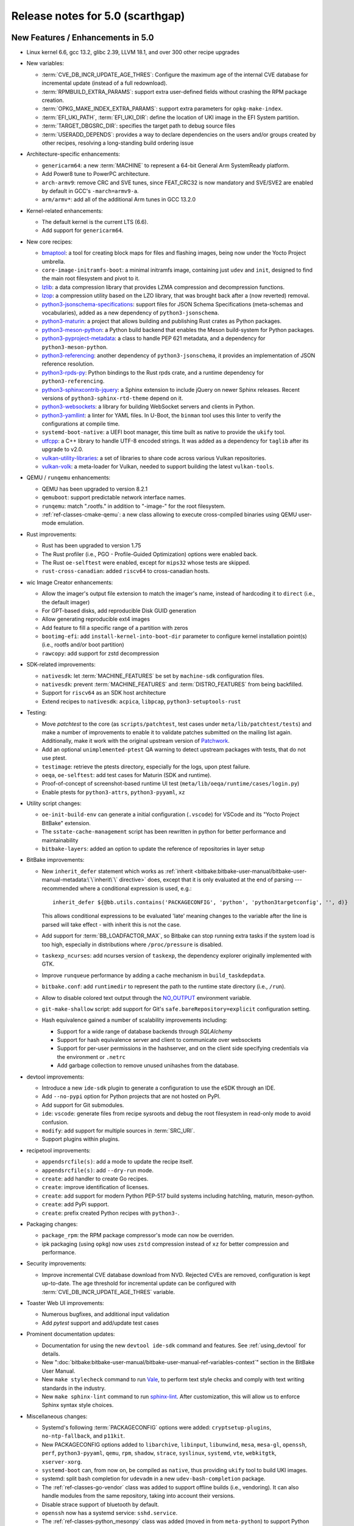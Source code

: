.. SPDX-License-Identifier: CC-BY-SA-2.0-UK

Release notes for 5.0 (scarthgap)
---------------------------------

New Features / Enhancements in 5.0
~~~~~~~~~~~~~~~~~~~~~~~~~~~~~~~~~~

-  Linux kernel 6.6, gcc 13.2, glibc 2.39, LLVM 18.1, and over 300 other recipe upgrades

-  New variables:

   -  :term:`CVE_DB_INCR_UPDATE_AGE_THRES`: Configure the maximum age of the
      internal CVE database for incremental update (instead of a full
      redownload).

   -  :term:`RPMBUILD_EXTRA_PARAMS`: support extra user-defined fields without
      crashing the RPM package creation.

   -  :term:`OPKG_MAKE_INDEX_EXTRA_PARAMS`: support extra parameters for
      ``opkg-make-index``.

   -  :term:`EFI_UKI_PATH`, :term:`EFI_UKI_DIR`: define the location of UKI
      image in the EFI System partition.

   -  :term:`TARGET_DBGSRC_DIR`: specifies the target path to debug source files

   -  :term:`USERADD_DEPENDS`: provides a way to declare dependencies on the users
      and/or groups created by other recipes, resolving a long-standing build
      ordering issue

-  Architecture-specific enhancements:

   -  ``genericarm64``: a new :term:`MACHINE` to represent a 64-bit General Arm
      SystemReady platform.

   -  Add Power8 tune to PowerPC architecture.

   -  ``arch-armv9``: remove CRC and SVE tunes, since FEAT_CRC32 is now mandatory
      and SVE/SVE2 are enabled by default in GCC's ``-march=armv9-a``.

   -  ``arm/armv*``: add all of the additional Arm tunes in GCC 13.2.0

-  Kernel-related enhancements:

   -  The default kernel is the current LTS (6.6).

   -  Add support for ``genericarm64``.

-  New core recipes:

   -  `bmaptool <https://github.com/yoctoproject/bmaptool>`__: a tool for
      creating block maps for files and flashing images, being now under the
      Yocto Project umbrella.

   -  ``core-image-initramfs-boot``: a minimal initramfs image, containing just
      ``udev`` and ``init``, designed to find the main root filesystem and
      pivot to it.

   -  `lzlib <https://www.nongnu.org/lzip/lzlib.html>`__: a data compression
      library that provides LZMA compression and decompression functions.

   -  `lzop <https://www.lzop.org/>`__: a compression utility based on the LZO
      library, that was brought back after a (now reverted) removal.

   -  `python3-jsonschema-specifications <https://pypi.org/project/jsonschema-specifications/>`__:
      support files for JSON Schema Specifications (meta-schemas and
      vocabularies), added as a new dependency of ``python3-jsonschema``.

   -  `python3-maturin <https://github.com/pyo3/maturin>`__: a project that
      allows building and publishing Rust crates as Python packages.

   -  `python3-meson-python <https://github.com/mesonbuild/meson-python>`__: a
      Python build backend that enables the Meson build-system for Python packages.

   -  `python3-pyproject-metadata <https://pypi.org/project/pyproject-metadata/>`__:
      a class to handle PEP 621 metadata, and a dependency for
      ``python3-meson-python``.

   -  `python3-referencing <https://github.com/python-jsonschema/referencing>`__:
      another dependency of ``python3-jsonschema``, it provides an
      implementation of JSON reference resolution.

   -  `python3-rpds-py <https://pypi.org/project/rpds-py/>`__: Python bindings
      to the Rust rpds crate, and a runtime dependency for ``python3-referencing``.

   -  `python3-sphinxcontrib-jquery <https://pypi.org/project/sphinxcontrib-jquery/>`__:
      a Sphinx extension to include jQuery on newer Sphinx releases. Recent
      versions of ``python3-sphinx-rtd-theme`` depend on it.

   -  `python3-websockets <https://pypi.org/project/websockets/>`__: a
      library for building WebSocket servers and clients in Python.

   -  `python3-yamllint <https://github.com/adrienverge/yamllint>`__: a linter
      for YAML files. In U-Boot, the ``binman`` tool uses this linter to verify the
      configurations at compile time.

   -  ``systemd-boot-native``: a UEFI boot manager, this time built as native to
      provide the ``ukify`` tool.

   -  `utfcpp <https://github.com/nemtrif/utfcpp>`__: a C++ library to handle
      UTF-8 encoded strings. It was added as a dependency for ``taglib`` after
      its upgrade to v2.0.

   -  `vulkan-utility-libraries <https://github.com/KhronosGroup/Vulkan-Utility-Libraries>`__:
      a set of libraries to share code across various Vulkan repositories.

   -  `vulkan-volk <https://github.com/zeux/volk>`__: a meta-loader for Vulkan,
      needed to support building the latest ``vulkan-tools``.

-  QEMU / ``runqemu`` enhancements:

   -  QEMU has been upgraded to version 8.2.1

   -  ``qemuboot``: support predictable network interface names.

   -  ``runqemu``: match ".rootfs." in addition to "-image-" for the root
      filesystem.

   -  :ref:`ref-classes-cmake-qemu`: a new class allowing to execute cross-compiled
      binaries using QEMU user-mode emulation.

-  Rust improvements:

   -  Rust has been upgraded to version 1.75

   -  The Rust profiler (i.e., PGO - Profile-Guided Optimization) options were
      enabled back.

   -  The Rust ``oe-selftest`` were enabled, except for ``mips32`` whose tests
      are skipped.

   -  ``rust-cross-canadian``: added ``riscv64`` to cross-canadian hosts.

-  wic Image Creator enhancements:

   -  Allow the imager's output file extension to match the imager's name,
      instead of hardcoding it to ``direct`` (i.e., the default imager)

   -  For GPT-based disks, add reproducible Disk GUID generation

   -  Allow generating reproducible ext4 images

   -  Add feature to fill a specific range of a partition with zeros

   -  ``bootimg-efi``: add ``install-kernel-into-boot-dir`` parameter to
      configure kernel installation point(s) (i.e., rootfs and/or boot partition)

   -  ``rawcopy``: add support for zstd decompression

-  SDK-related improvements:

   -  ``nativesdk``: let :term:`MACHINE_FEATURES` be set by ``machine-sdk``
      configuration files.

   -  ``nativesdk``: prevent :term:`MACHINE_FEATURES` and :term:`DISTRO_FEATURES`
      from being backfilled.

   -  Support for ``riscv64`` as an SDK host architecture

   -  Extend recipes to ``nativesdk``: ``acpica``, ``libpcap``, ``python3-setuptools-rust``

-  Testing:

   -  Move `patchtest` to the core (as ``scripts/patchtest``, test cases under
      ``meta/lib/patchtest/tests``) and make a number of improvements to enable
      it to validate patches submitted on the mailing list again. Additionally,
      make it work with the original upstream version of
      `Patchwork <http://jk.ozlabs.org/projects/patchwork/>`__.

   -  Add an optional ``unimplemented-ptest`` QA warning to detect upstream
      packages with tests, that do not use ptest.

   -  ``testimage``: retrieve the ptests directory, especially for the logs,
      upon ptest failure.

   -  ``oeqa``, ``oe-selftest``: add test cases for Maturin (SDK and runtime).

   -  Proof-of-concept of screenshot-based runtime UI test
      (``meta/lib/oeqa/runtime/cases/login.py``)

   -  Enable ptests for ``python3-attrs``, ``python3-pyyaml``, ``xz``

-  Utility script changes:

   -  ``oe-init-build-env`` can generate a initial configuration (``.vscode``)
      for VSCode and its "Yocto Project BitBake" extension.

   -  The ``sstate-cache-management`` script has been rewritten in python for better performance and maintainability

   -  ``bitbake-layers``: added an option to update the reference of repositories in layer setup

-  BitBake improvements:

   -  New ``inherit_defer`` statement which works as
      :ref:`inherit <bitbake:bitbake-user-manual/bitbake-user-manual-metadata:\`\`inherit\`\` directive>`
      does, except that it is only evaluated at the end of parsing
      --- recommended where a conditional expression is used, e.g.::

         inherit_defer ${@bb.utils.contains('PACKAGECONFIG', 'python', 'python3targetconfig', '', d)}

      This allows conditional expressions to be evaluated 'late' meaning changes
      to the variable after the line is parsed will take effect - with inherit this
      is not the case.

   -  Add support for :term:`BB_LOADFACTOR_MAX`, so Bitbake can stop running
      extra tasks if the system load is too high, especially in distributions
      where ``/proc/pressure`` is disabled.

   -  ``taskexp_ncurses``: add ncurses version of ``taskexp``, the dependency
      explorer originally implemented with GTK.

   -  Improve ``runqueue`` performance by adding a cache mechanism in
      ``build_taskdepdata``.

   -  ``bitbake.conf``: add ``runtimedir`` to represent the path to the runtime
      state directory (i.e., ``/run``).

   -  Allow to disable colored text output through the
      `NO_OUTPUT <https://no-color.org/>`__ environment variable.

   -  ``git-make-shallow`` script: add support for Git's ``safe.bareRepository=explicit``
      configuration setting.

   -  Hash equivalence gained a number of scalability improvements including:

      -  Support for a wide range of database backends through `SQLAlchemy`

      -  Support for hash equivalence server and client to communicate over websockets

      -  Support for per-user permissions in the hashserver, and on the client side
         specifying credentials via the environment or ``.netrc``

      -  Add garbage collection to remove unused unihashes from the database.

-  devtool improvements:

   -  Introduce a new ``ide-sdk`` plugin to generate a configuration to use
      the eSDK through an IDE.

   -  Add ``--no-pypi`` option for Python projects that are not hosted on PyPI.

   -  Add support for Git submodules.

   -  ``ide``: ``vscode``: generate files from recipe sysroots and debug the
      root filesystem in read-only mode to avoid confusion.

   -  ``modify``: add support for multiple sources in :term:`SRC_URI`.

   -  Support plugins within plugins.

-  recipetool improvements:

   - ``appendsrcfile(s)``: add a mode to update the recipe itself.

   - ``appendsrcfile(s)``: add ``--dry-run`` mode.

   - ``create``: add handler to create Go recipes.

   - ``create``: improve identification of licenses.

   - ``create``: add support for modern Python PEP-517 build systems including
     hatchling, maturin, meson-python.

   - ``create``: add PyPi support.

   - ``create``: prefix created Python recipes with ``python3-``.

-  Packaging changes:

   -  ``package_rpm``: the RPM package compressor's mode can now be overriden.

   -  ipk packaging (using ``opkg``) now uses ``zstd`` compression instead of
      ``xz`` for better compression and performance.

-  Security improvements:

   -  Improve incremental CVE database download from NVD. Rejected CVEs are
      removed, configuration is kept up-to-date. The age threshold for
      incremental update can be configured with :term:`CVE_DB_INCR_UPDATE_AGE_THRES`
      variable.

-  Toaster Web UI improvements:

   - Numerous bugfixes, and additional input validation

   - Add `pytest` support and add/update test cases

-  Prominent documentation updates:

   -  Documentation for using the new ``devtool ide-sdk`` command and features.
      See :ref:`using_devtool` for details.

   -  New ":doc:`bitbake:bitbake-user-manual/bitbake-user-manual-ref-variables-context`"
      section in the BitBake User Manual.

   -  New ``make stylecheck`` command to run `Vale <https://vale.sh>`__,
      to perform text style checks and comply with text writing standards in
      the industry.

   -  New ``make sphinx-lint`` command to run `sphinx-lint
      <https://github.com/sphinx-contrib/sphinx-lint>`__. After customization,
      this will allow us to enforce Sphinx syntax style choices.

-  Miscellaneous changes:

   -  Systemd's following :term:`PACKAGECONFIG` options were added:
      ``cryptsetup-plugins``, ``no-ntp-fallback``, and ``p11kit``.

   -  New PACKAGECONFIG options added to ``libarchive``, ``libinput``,
      ``libunwind``, ``mesa``, ``mesa-gl``, ``openssh``, ``perf``,
      ``python3-pyyaml``, ``qemu``, ``rpm``, ``shadow``, ``strace``,
      ``syslinux``, ``systemd``, ``vte``, ``webkitgtk``, ``xserver-xorg``.

   -  ``systemd-boot`` can, from now on, be compiled as ``native``, thus
      providing ``ukify`` tool to build UKI images.

   -  systemd: split bash completion for ``udevadm`` in a new
      ``udev-bash-completion`` package.

   -  The :ref:`ref-classes-go-vendor` class was added to support offline builds
      (i.e., vendoring). It can also handle modules from the same repository,
      taking into account their versions.

   -  Disable strace support of bluetooth by default.

   -  ``openssh`` now has a systemd service: ``sshd.service``.

   -  The :ref:`ref-classes-python_mesonpy` class was added (moved in from
      ``meta-python``) to support Python package builds using the meson-python
      PEP-517 build backend.

   -  Support for unpacking ``.7z`` archives in :term:`SRC_URI` using ``p7zip``.

   -  Add minimal VS Code configuration to avoid VS Code's indexer from choking
      on build directories.


Known Issues in 5.0
~~~~~~~~~~~~~~~~~~~

-  ``gpgme`` has had Python binding support disabled since upstream does not yet support Python 3.12.


Recipe License changes in 5.0
~~~~~~~~~~~~~~~~~~~~~~~~~~~~~

The following corrections have been made to the :term:`LICENSE` values set by recipes:

-  ``elfutils``: split license for libraries & backend and utilities.
-  ``ghostscript``: correct :term:`LICENSE` to ``AGPL-3.0-or-later``.
-  ``kbd``: update license for consolefont and keymaps.
-  ``libsystemd``: set its own :term:`LICENSE` value (``LGPL-2.1-or-later``) to add more granularity.
-  ``libtest-warnings-perl``: update :term:`LICENSE` ``Artistic-1.0`` to ``Artistic-1.0-Perl``.
-  ``linux-firmware``: set package :term:`LICENSE` appropriately for ``carl9170``, ``rockchip`` and ``powerpr``.
-  ``newlib``: add license ``Apache-2.0-with-LLVM-exception``.
-  ``python3-poetry-core``: add license ``BSD-3-Clause`` for ``fastjsonschema``.
-  ``systemd``: make the scope of ``LGPL`` more accurate (``LGPL-2.1`` -> ``LGPL-2.1-or-later``).
-  ``util-linux``: add ``GPL-1.0-or-later`` license for fdisk and ``MIT`` license for ``flock``.
-  ``zstd``: set to dual-licensed ``BSD-3-Clause`` or ``GPL-2.0-only``.

Security Fixes in 5.0
~~~~~~~~~~~~~~~~~~~~~

-  avahi: :cve:`2023-1981`, :cve:`2023-38469`, :cve:`2023-38470`, :cve:`2023-38471`, :cve:`2023-38469`, :cve:`2023-38470`, :cve:`2023-38471`, :cve:`2023-38472`, :cve:`2023-38473`
-  bind: :cve:`2023-4408`, :cve:`2023-5517`, :cve:`2023-5679`, :cve:`2023-50387`
-  bluez5: :cve:`2023-45866`
-  coreutils: :cve:`2024-0684`
-  cups: :cve:`2023-4504`
-  curl: :cve:`2023-46218`
-  expat: :cve:`2024-28757`
-  gcc: :cve:`2023-4039`
-  glibc: :cve:`2023-5156`, :cve:`2023-0687`
-  gnutls: :cve:`2024-0553`, :cve:`2024-0567`, :cve:`2024-28834`, :cve:`2024-28835`
-  go: :cve:`2023-45288`
-  grub: :cve:`2023-4692`, :cve:`2023-4693`
-  grub2: :cve:`2023-4001` (ignored), :cve:`2024-1048` (ignored)
-  libgit2: :cve:`2024-24575`, :cve:`2024-24577`
-  libsndfile1: :cve:`2022-33065`
-  libssh2: :cve:`2023-48795`
-  libuv: :cve:`2024-24806`
-  libxml2: :cve:`2023-45322` (ignored)
-  linux-yocto/6.6: :cve:`2020-16119`
-  openssh: :cve:`2023-48795`, :cve:`2023-51384`, :cve:`2023-51385`
-  openssl: :cve:`2023-5363`, :cve:`2023-5678`, :cve:`2023-6129`, :cve_mitre:`2023-6237`, :cve:`2024-0727`, :cve:`2024-2511`
-  perl: :cve:`2023-47100`
-  pixman: :cve:`2023-37769` (ignored)
-  python3-cryptography{-vectors}: :cve:`2023-49083`, :cve:`2024-26130`
-  python3-urllib3: :cve:`2023-45803`
-  shadow: :cve:`2023-4641`
-  sudo: :cve:`2023-42456`
-  tiff: :cve:`2023-6228`, :cve:`2023-6277`, :cve:`2023-52355`, :cve:`2023-52356`
-  vim: :cve:`2023-46246`, :cve:`2023-48231`, :cve:`2023-48232`, :cve:`2023-48233`, :cve:`2023-48234`, :cve:`2023-48235`, :cve:`2023-48236`, :cve:`2023-48237`, :cve:`2024-22667`
-  wpa-supplicant: :cve:`2023-52160`
-  xserver-xorg: :cve:`2023-5574`, :cve:`2023-6816`, :cve:`2024-0229`, :cve:`2024-0408`, :cve:`2024-0409`, :cve:`2024-21885`, :cve:`2024-21886`
-  xwayland: :cve:`2023-5367`, :cve:`2024-0408`, :cve:`2024-0409`, :cve:`2023-6816`, :cve:`2024-0229`, :cve:`2024-21885`, :cve:`2024-21886`
-  zlib: :cve:`2023-45853` (ignored), :cve:`2023-6992` (ignored)


Recipe Upgrades in 5.0
~~~~~~~~~~~~~~~~~~~~~~

-  acl 2.3.1 -> 2.3.2
-  acpica 20230628 -> 20240322
-  alsa-lib 1.2.10 -> 1.2.11
-  alsa-tools 1.2.5 -> 1.2.11
-  alsa-ucm-conf 1.2.10 -> 1.2.11
-  alsa-utils 1.2.10 -> 1.2.11
-  appstream 0.16.3 -> 1.0.2
-  autoconf 2.72c -> 2.72e
-  bash 5.2.15 -> 5.2.21
-  bash-completion 2.11 -> 2.12.0
-  binutils 2.41 -> 2.42
-  bluez5 5.69 -> 5.72
-  boost 1.83.0 -> 1.84.0
-  boost-build-native 1.83.0 -> 1.84.0
-  btrfs-tools 6.5.1 -> 6.7.1
-  cairo 1.16.0 -> 1.18.0
-  cargo 1.70.0 -> 1.75.0
-  cargo-c-native 0.9.18 -> 0.9.30+cargo-0.77.0
-  ccache 4.8.3 -> 4.9.1
-  cmake 3.27.7 -> 3.28.3
-  cmake-native 3.27.7 -> 3.28.3
-  createrepo-c 1.0.0 -> 1.0.4
-  cronie 1.6.1 -> 1.7.1
-  cross-localedef-native 2.38+git -> 2.39+git
-  cups 2.4.6 -> 2.4.7
-  curl 8.4.0 -> 8.7.1
-  dbus-wait 0.1+git (6cc6077a36fe…) -> 0.1+git (64bc7c8fae61…)
-  debianutils 5.13 -> 5.16
-  desktop-file-utils 0.26 -> 0.27
-  dhcpcd 10.0.2 -> 10.0.6
-  diffoscope 249 -> 259
-  diffstat 1.65 -> 1.66
-  dnf 4.17.0 -> 4.19.0
-  dos2unix 7.5.1 -> 7.5.2
-  ed 1.19 -> 1.20.1
-  efivar 38+39+git -> 39+39+git
-  elfutils 0.189 -> 0.191
-  ell 0.60 -> 0.63
-  enchant2 2.6.2 -> 2.6.7
-  epiphany 44.6 -> 46.0
-  erofs-utils 1.6 -> 1.7.1
-  ethtool 6.5 -> 6.7
-  eudev 3.2.12 -> 3.2.14
-  expat 2.5.0 -> 2.6.2
-  ffmpeg 6.0 -> 6.1.1
-  fontconfig 2.14.2 -> 2.15.0
-  gawk 5.2.2 -> 5.3.0
-  gcr 4.1.0 -> 4.2.0
-  gdb 13.2 -> 14.2
-  gettext 0.22 -> 0.22.5
-  gettext-minimal-native 0.22 -> 0.22.5
-  gi-docgen 2023.1 -> 2023.3
-  git 2.42.0 -> 2.44.0
-  glib-2.0 2.78.3 -> 2.78.4
-  glib-networking 2.76.1 -> 2.78.1
-  glibc 2.38+git -> 2.39+git
-  glibc-locale 2.38 -> 2.39+git
-  glibc-mtrace 2.38 -> 2.39+git
-  glibc-scripts 2.38 -> 2.39+git
-  glibc-testsuite 2.38+git -> 2.39+git
-  glibc-y2038-tests 2.38+git -> 2.39+git
-  glslang 1.3.261.1 -> 1.3.275.0
-  gnu-config 20230216+git -> 20240101+git
-  gnupg 2.4.3 -> 2.4.4
-  gnutls 3.8.3 -> 3.8.4
-  go 1.20.12 -> 1.22.2
-  go-binary-native 1.20.12 -> 1.22.2
-  go-native 1.20.12 -> 1.22.2
-  go-runtime 1.20.12 -> 1.22.2
-  gpgme 1.22.0 -> 1.23.2
-  grub 2.06 -> 2.12
-  grub-efi 2.06 -> 2.12
-  gsettings-desktop-schemas 44.0 -> 46.0
-  gst-devtools 1.22.9 -> 1.22.11
-  gstreamer1.0 1.22.9 -> 1.22.11
-  gstreamer1.0-libav 1.22.9 -> 1.22.11
-  gstreamer1.0-omx 1.22.9 -> 1.22.11
-  gstreamer1.0-plugins-bad 1.22.9 -> 1.22.11
-  gstreamer1.0-plugins-base 1.22.9 -> 1.22.11
-  gstreamer1.0-plugins-good 1.22.9 -> 1.22.11
-  gstreamer1.0-plugins-ugly 1.22.9 -> 1.22.11
-  gstreamer1.0-python 1.22.9 -> 1.22.11
-  gstreamer1.0-rtsp-server 1.22.9 -> 1.22.11
-  gstreamer1.0-vaapi 1.22.9 -> 1.22.11
-  gtk+3 3.24.38 -> 3.24.41
-  gtk4 4.12.3 -> 4.14.1
-  harfbuzz 8.2.2 -> 8.3.0
-  hwlatdetect 2.5 -> 2.6
-  icu 73-2 -> 74-1
-  inetutils 2.4 -> 2.5
-  init-system-helpers 1.65.2 -> 1.66
-  iproute2 6.5.0 -> 6.7.0
-  iptables 1.8.9 -> 1.8.10
-  iputils 20221126 -> 20240117
-  iso-codes 4.15.0 -> 4.16.0
-  iw 5.19 -> 6.7
-  json-glib 1.6.6 -> 1.8.0
-  kbd 2.6.3 -> 2.6.4
-  kexec-tools 2.0.27 -> 2.0.28
-  kmod 30 -> 31
-  kmscube git -> 0.0.1+git
-  libadwaita 1.4.2 -> 1.5.0
-  libbsd 0.11.7 -> 0.12.1
-  libcap-ng 0.8.3 -> 0.8.4
-  libcap-ng-python 0.8.3 -> 0.8.4
-  libcomps 0.1.19 -> 0.1.20
-  libdnf 0.71.0 -> 0.73.0
-  libdrm 2.4.116 -> 2.4.120
-  libffi 3.4.4 -> 3.4.6
-  libgit2 1.7.1 -> 1.7.2
-  libgloss 4.3.0+git -> 4.4.0+git
-  libgpg-error 1.47 -> 1.48
-  libhandy 1.8.2 -> 1.8.3
-  libical 3.0.16 -> 3.0.17
-  libidn2 2.3.4 -> 2.3.7
-  libinput 1.24.0 -> 1.25.0
-  libksba 1.6.4 -> 1.6.6
-  libmicrohttpd 0.9.77 -> 1.0.1
-  libnl 3.8.0 -> 3.9.0
-  libnotify 0.8.2 -> 0.8.3
-  libpciaccess 0.17 -> 0.18
-  libpcre2 10.42 -> 10.43
-  libpng 1.6.40 -> 1.6.42
-  libproxy 0.5.3 -> 0.5.4
-  libpsl 0.21.2 -> 0.21.5
-  librepo 1.16.0 -> 1.17.0
-  librsvg 2.56.3 -> 2.57.1
-  libsdl2 2.28.4 -> 2.30.0
-  libseccomp 2.5.4 -> 2.5.5
-  libsecret 0.21.1 -> 0.21.4
-  libsolv 0.7.26 -> 0.7.28
-  libsoup 3.4.2 -> 3.4.4
-  libstd-rs 1.70.0 -> 1.75.0
-  libtest-warnings-perl 0.031 -> 0.033
-  libtirpc 1.3.3 -> 1.3.4
-  libubootenv 0.3.4 -> 0.3.5
-  libunistring 1.1 -> 1.2
-  liburi-perl 5.21 -> 5.27
-  libusb1 1.0.26 -> 1.0.27
-  libuv 1.46.0 -> 1.48.0
-  libva 2.19.0 -> 2.20.0
-  libva-initial 2.19.0 -> 2.20.0
-  libwpe 1.14.1 -> 1.14.2
-  libxext 1.3.5 -> 1.3.6
-  libxkbcommon 1.5.0 -> 1.6.0
-  libxkbfile 1.1.2 -> 1.1.3
-  libxml-parser-perl 2.46 -> 2.47
-  libxml2 2.11.7 -> 2.12.5
-  libxmlb 0.3.14 -> 0.3.15
-  libxrandr 1.5.3 -> 1.5.4
-  libxvmc 1.0.13 -> 1.0.14
-  lighttpd 1.4.71 -> 1.4.74
-  linux-firmware 20240220 -> 20240312
-  linux-libc-headers 6.5 -> 6.6
-  linux-yocto 6.1.78+git, 6.5.13+git -> 6.6.23+git
-  linux-yocto-dev 6.6+git -> 6.9+git
-  linux-yocto-rt 6.1.78+git, 6.5.13+git -> 6.6.23+git
-  linux-yocto-tiny 6.1.78+git, 6.5.13+git -> 6.6.23+git
-  llvm 17.0.3 -> 18.1.3
-  lsof 4.98.0 -> 4.99.3
-  ltp 20230516 -> 20240129
-  lttng-modules 2.13.10 -> 2.13.12
-  lttng-ust 2.13.6 -> 2.13.7
-  lzip 1.23 -> 1.24
-  makedepend 1.0.8 -> 1.0.9
-  man-db 2.11.2 -> 2.12.0
-  man-pages 6.05.01 -> 6.06
-  mc 4.8.30 -> 4.8.31
-  mesa 23.2.1 -> 24.0.2
-  mesa-gl 23.2.1 -> 24.0.2
-  meson 1.2.2 -> 1.3.1
-  minicom 2.8 -> 2.9
-  mmc-utils 0.1+git (613495ecaca9…) -> 0.1+git (b5ca140312d2…)
-  mpg123 1.31.3 -> 1.32.5
-  newlib 4.3.0+git -> 4.4.0+git
-  nghttp2 1.57.0 -> 1.61.0
-  numactl 2.0.16 -> 2.0.18
-  ofono 2.1 -> 2.4
-  opensbi 1.2 -> 1.4
-  openssh 9.5p1 -> 9.6p1
-  openssl 3.1.5 -> 3.2.1
-  opkg 0.6.2 -> 0.6.3
-  opkg-utils 0.6.2 -> 0.6.3
-  orc 0.4.34 -> 0.4.38
-  ovmf edk2-stable202308 -> edk2-stable202402
-  p11-kit 0.25.0 -> 0.25.3
-  pango 1.51.0 -> 1.52.0
-  pciutils 3.10.0 -> 3.11.1
-  piglit 1.0+gitr (71c21b1157c4…) -> 1.0+gitr (22eaf6a91cfd…)
-  pkgconf 2.0.3 -> 2.1.1
-  psplash 0.1+git (44afb7506d43…) -> 0.1+git (ecc191375669…)
-  ptest-runner 2.4.2+git -> 2.4.3+git
-  pulseaudio 16.1 -> 17.0
-  puzzles 0.0+git (2d9e414ee316…) -> 0.0+git (80aac3104096…)
-  python3 3.11.5 -> 3.12.3
-  python3-alabaster 0.7.13 -> 0.7.16
-  python3-attrs 23.1.0 -> 23.2.0
-  python3-babel 2.12.1 -> 2.14.0
-  python3-bcrypt 4.0.1 -> 4.1.2
-  python3-beartype 0.15.0 -> 0.17.2
-  python3-build 1.0.3 -> 1.1.1
-  python3-certifi 2023.7.22 -> 2024.2.2
-  python3-cffi 1.15.1 -> 1.16.0
-  python3-cryptography 41.0.4 -> 42.0.5
-  python3-cryptography-vectors 41.0.4 -> 42.0.5
-  python3-cython 0.29.36 -> 3.0.8
-  python3-dbusmock 0.29.1 -> 0.31.1
-  python3-dtschema 2023.7 -> 2024.2
-  python3-git 3.1.36 -> 3.1.42
-  python3-gitdb 4.0.10 -> 4.0.11
-  python3-hatch-fancy-pypi-readme 23.1.0 -> 24.1.0
-  python3-hatch-vcs 0.3.0 -> 0.4.0
-  python3-hatchling 1.18.0 -> 1.21.1
-  python3-hypothesis 6.86.2 -> 6.98.15
-  python3-idna 3.4 -> 3.6
-  python3-importlib-metadata 6.8.0 -> 7.0.1
-  python3-iso8601 2.0.0 -> 2.1.0
-  python3-jsonschema 4.17.3 -> 4.21.1
-  python3-license-expression 30.1.1 -> 30.2.0
-  python3-lxml 4.9.3 -> 5.0.0
-  python3-mako 1.2.4 -> 1.3.2
-  python3-markdown 3.4.4 -> 3.5.2
-  python3-markupsafe 2.1.3 -> 2.1.5
-  python3-more-itertools 10.1.0 -> 10.2.0
-  python3-numpy 1.26.0 -> 1.26.4
-  python3-packaging 23.1 -> 23.2
-  python3-pathspec 0.11.2 -> 0.12.1
-  python3-pbr 5.11.1 -> 6.0.0
-  python3-pip 23.2.1 -> 24.0
-  python3-pluggy 1.3.0 -> 1.4.0
-  python3-poetry-core 1.7.0 -> 1.9.0
-  python3-psutil 5.9.5 -> 5.9.8
-  python3-pyasn1 0.5.0 -> 0.5.1
-  python3-pycairo 1.24.0 -> 1.26.0
-  python3-pycryptodome 3.19.0 -> 3.20.0
-  python3-pycryptodomex 3.19.0 -> 3.20.0
-  python3-pygments 2.16.1 -> 2.17.2
-  python3-pyopenssl 23.2.0 -> 24.0.0
-  python3-pyrsistent 0.19.3 -> 0.20.0
-  python3-pytest 7.4.2 -> 8.0.2
-  python3-pytest-runner 6.0.0 -> 6.0.1
-  python3-pytz 2023.3 -> 2024.1
-  python3-ruamel-yaml 0.17.32 -> 0.18.6
-  python3-scons 4.5.2 -> 4.6.0
-  python3-setuptools 68.2.2 -> 69.1.1
-  python3-setuptools-rust 1.7.0 -> 1.9.0
-  python3-setuptools-scm 7.1.0 -> 8.0.4
-  python3-spdx-tools 0.8.1 -> 0.8.2
-  python3-sphinx-rtd-theme 1.3.0 -> 2.0.0
-  python3-sphinxcontrib-applehelp 1.0.4 -> 1.0.8
-  python3-sphinxcontrib-devhelp 1.0.2 -> 1.0.6
-  python3-sphinxcontrib-htmlhelp 2.0.1 -> 2.0.5
-  python3-sphinxcontrib-qthelp 1.0.3 -> 1.0.7
-  python3-sphinxcontrib-serializinghtml 1.1.5 -> 1.1.10
-  python3-subunit 1.4.2 -> 1.4.4
-  python3-testtools 2.6.0 -> 2.7.1
-  python3-trove-classifiers 2023.9.19 -> 2024.2.23
-  python3-typing-extensions 4.8.0 -> 4.10.0
-  python3-unittest-automake-output 0.1 -> 0.2
-  python3-urllib3 2.0.7 -> 2.2.1
-  python3-wcwidth 0.2.6 -> 0.2.13
-  python3-wheel 0.41.2 -> 0.42.0
-  qemu 8.1.4 -> 8.2.1
-  qemu-native 8.1.4 -> 8.2.1
-  qemu-system-native 8.1.4 -> 8.2.1
-  repo 2.36.1 -> 2.42
-  resolvconf 1.91 -> 1.92
-  rpm 4.18.1 -> 4.19.1
-  rt-tests 2.5 -> 2.6
-  rust 1.70.0 -> 1.75.0
-  rust-cross-canadian 1.70.0 -> 1.75.0
-  rust-llvm 1.70.0 -> 1.75.0
-  shaderc 2023.6 -> 2023.8
-  shadow 4.13 -> 4.14.2
-  shared-mime-info 2.2 -> 2.4
-  socat 1.7.4.4 -> 1.8.0.0
-  spirv-headers 1.3.261.1 -> 1.3.275.0
-  spirv-tools 1.3.261.1 -> 1.3.275.0
-  sqlite3 3.43.2 -> 3.45.1
-  strace 6.5 -> 6.7
-  stress-ng 0.16.05 -> 0.17.05
-  subversion 1.14.2 -> 1.14.3
-  swig 4.1.1 -> 4.2.1
-  sysstat 12.7.4 -> 12.7.5
-  systemd 254.4 -> 255.4
-  systemd-boot 254.4 -> 255.4
-  systemd-bootchart 234 -> 235
-  systemtap 4.9 -> 5.0
-  systemtap-native 4.9 -> 5.0
-  taglib 1.13.1 -> 2.0
-  ttyrun 2.29.0 -> 2.31.0
-  u-boot 2023.10 -> 2024.01
-  u-boot-tools 2023.10 -> 2024.01
-  update-rc.d 0.8 (8636cf478d42…) -> 0.8 (b8f950105010…)
-  usbutils 015 -> 017
-  util-linux 2.39.2 -> 2.39.3
-  util-linux-libuuid 2.39.2 -> 2.39.3
-  vala 0.56.13 -> 0.56.15
-  valgrind 3.21.0 -> 3.22.0
-  vim 9.0.2190 -> 9.1.0114
-  vim-tiny 9.0.2190 -> 9.1.0114
-  virglrenderer 0.10.4 -> 1.0.1
-  vte 0.72.2 -> 0.74.2
-  vulkan-headers 1.3.261.1 -> 1.3.275.0
-  vulkan-loader 1.3.261.1 -> 1.3.275.0
-  vulkan-tools 1.3.261.1 -> 1.3.275.0
-  vulkan-validation-layers 1.3.261.1 -> 1.3.275.0
-  wayland-protocols 1.32 -> 1.33
-  webkitgtk 2.40.5 -> 2.44.0
-  weston 12.0.2 -> 13.0.0
-  xkbcomp 1.4.6 -> 1.4.7
-  xkeyboard-config 2.39 -> 2.41
-  xprop 1.2.6 -> 1.2.7
-  xwayland 23.2.4 -> 23.2.5
-  xz 5.4.4 -> 5.4.6
-  zlib 1.3 -> 1.3.1


Contributors to 5.0
~~~~~~~~~~~~~~~~~~~

Thanks to the following people who contributed to this release:

-  Adam Johnston
-  Adithya Balakumar
-  Adrian Freihofer
-  Alassane Yattara
-  Alejandro Hernandez Samaniego
-  Aleksey Smirnov
-  Alexander Kanavin
-  Alexander Lussier-Cullen
-  Alexander Sverdlin
-  Alexandre Belloni
-  Alexandre Truong
-  Alex Bennée
-  Alexis Lothoré
-  Alex Kiernan
-  Alex Stewart
-  André Draszik
-  Anibal Limon
-  Anuj Mittal
-  Archana Polampalli
-  Arne Schwerdt
-  Bartosz Golaszewski
-  Baruch Siach
-  Bastian Krause
-  BELHADJ SALEM Talel
-  BELOUARGA Mohamed
-  Bruce Ashfield
-  Changhyeok Bae
-  Changqing Li
-  Charlie Johnston
-  Chen Qi
-  Chi Xu
-  Chris Laplante
-  Christian Taedcke
-  Christoph Vogtländer
-  Claus Stovgaard
-  Clay Chang
-  Clément Péron
-  Colin McAllister
-  Corentin Guillevic
-  Daniel Ammann
-  david d zuhn
-  David Reyna
-  Deepthi Hemraj
-  Denys Dmytriyenko
-  Derek Erdmann
-  Desone Burns
-  Dhairya Nagodra
-  Dmitry Baryshkov
-  Eero Aaltonen
-  Eilís 'pidge' Ní Fhlannagáin
-  Emil Kronborg
-  Enguerrand de Ribaucourt
-  Enrico Jörns
-  Enrico Scholz
-  Etienne Cordonnier
-  Fabien Mahot
-  Fabio Estevam
-  Fahad Arslan
-  Felix Moessbauer
-  Florian Wickert
-  Geoff Parker
-  Glenn Strauss
-  Harish Sadineni
-  Hongxu Jia
-  Ilya A. Kriveshko
-  Jamin Lin
-  Jan Vermaete
-  Jason Andryuk
-  Javier Tia
-  Jeremy A. Puhlman
-  Jérémy Rosen
-  Jermain Horsman
-  Jiang Kai
-  Joakim Tjernlund
-  Joao Marcos Costa
-  Joe Slater
-  Johan Bezem
-  Johannes Schneider
-  Jonathan GUILLOT
-  Jon Mason
-  Jörg Sommer
-  Jose Quaresma
-  Joshua Watt
-  Julien Stephan
-  Justin Bronder
-  Kai Kang
-  Kareem Zarka
-  Kevin Hao
-  Khem Raj
-  Konrad Weihmann
-  Lee Chee Yang
-  Lei Maohui
-  lixiaoyong
-  Logan Gunthorpe
-  Luca Ceresoli
-  luca fancellu
-  Lucas Stach
-  Ludovic Jozeau
-  Lukas Funke
-  Maanya Goenka
-  Malte Schmidt
-  Marcel Ziswiler
-  Marco Felsch
-  Marcus Folkesson
-  Marek Vasut
-  Mark Asselstine
-  Mark Hatle
-  Markus Fuchs
-  Markus Volk
-  Marlon Rodriguez Garcia
-  Marta Rybczynska
-  Martin Hundebøll
-  Martin Jansa
-  Massimiliano Minella
-  Maxin B. John
-  Max Krummenacher
-  Meenali Gupta
-  Michael Halstead
-  Michael Opdenacker
-  Michal Sieron
-  Mikko Rapeli
-  Ming Liu
-  Mingli Yu
-  Munehisa Kamata
-  Nick Owens
-  Niko Mauno
-  Ola x Nilsson
-  Oleh Matiusha
-  Patrick Williams
-  Paul Barker
-  Paul Eggleton
-  Paul Gortmaker
-  Pavel Zhukov
-  Peter A. Bigot
-  Peter Kjellerstedt
-  Peter Marko
-  Petr Vorel
-  Philip Balister
-  Philip Lorenz
-  Philippe Rivest
-  Piotr Łobacz
-  Priyal Doshi
-  Quentin Schulz
-  Ragesh Nair
-  Randolph Sapp
-  Randy MacLeod
-  Rasmus Villemoes
-  Renat Khalikov
-  Richard Haar
-  Richard Purdie
-  Robert Berger
-  Robert Joslyn
-  Robert P. J. Day
-  Robert Yang
-  Rodrigo M. Duarte
-  Ross Burton
-  Rouven Czerwinski
-  Ryan Eatmon
-  Sam Van Den Berge
-  Saul Wold
-  Sava Jakovljev
-  Sean Nyekjaer
-  Sergei Zhmylev
-  Shinji Matsunaga
-  Shubham Kulkarni
-  Simone Weiß
-  Siong W.LIM
-  Soumya Sambu
-  Sourav Kumar Pramanik
-  Stefan Herbrechtsmeier
-  Stéphane Veyret
-  Steve Sakoman
-  Sundeep KOKKONDA
-  Thomas Perrot
-  Thomas Wolber
-  Timon Bergelt
-  Tim Orling
-  Timotheus Giuliani
-  Tobias Hagelborn
-  Tom Hochstein
-  Tom Rini
-  Toni Lammi
-  Trevor Gamblin
-  Trevor Woerner
-  Ulrich Ölmann
-  Valek Andrej
-  venkata pyla
-  Victor Kamensky
-  Vijay Anusuri
-  Vikas Katariya
-  Vincent Davis Jr
-  Viswanath Kraleti
-  Vyacheslav Yurkov
-  Wang Mingyu
-  William A. Kennington III
-  William Hauser
-  William Lyu
-  Xiangyu Chen
-  Xiaotian Wu
-  Yang Xu
-  Yannick Rodriguez
-  Yash Shinde
-  Yi Zhao
-  Yoann Congal
-  Yogesh Tyagi
-  Yogita Urade
-  Zahir Hussain
-  Zang Ruochen
-  Zoltan Boszormenyi

Repositories / Downloads for Yocto-5.0
~~~~~~~~~~~~~~~~~~~~~~~~~~~~~~~~~~~~~~

poky

-  Repository Location: :yocto_git:`/poky`
-  Branch: :yocto_git:`scarthgap </poky/log/?h=scarthgap>`
-  Tag:  :yocto_git:`yocto-5.0 </poky/log/?h=yocto-5.0>`
-  Git Revision: :yocto_git:`fb91a49387cfb0c8d48303bb3354325ba2a05587 </poky/commit/?id=fb91a49387cfb0c8d48303bb3354325ba2a05587>`
-  Release Artefact: poky-fb91a49387cfb0c8d48303bb3354325ba2a05587
-  sha: 8a0dff4b677b9414ab814ed35d1880196123732ea16ab2fafa388bcc509b32ab
-  Download Locations:
   http://downloads.yoctoproject.org/releases/yocto/yocto-5.0/poky-fb91a49387cfb0c8d48303bb3354325ba2a05587.tar.bz2
   http://mirrors.kernel.org/yocto/yocto/yocto-5.0/poky-fb91a49387cfb0c8d48303bb3354325ba2a05587.tar.bz2

openembedded-core

-  Repository Location: :oe_git:`/openembedded-core`
-  Branch: :oe_git:`scarthgap </openembedded-core/log/?h=scarthgap>`
-  Tag:  :oe_git:`yocto-5.0 </openembedded-core/log/?h=yocto-5.0>`
-  Git Revision: :oe_git:`b65b4e5a8e4473d8ca43835ba17bc8bd4bdca277 </openembedded-core/commit/?id=b65b4e5a8e4473d8ca43835ba17bc8bd4bdca277>`
-  Release Artefact: oecore-b65b4e5a8e4473d8ca43835ba17bc8bd4bdca277
-  sha: c7fd05d1a00c70acba2540e60dce01a1bdc4701ebff9a808784960240c69261d
-  Download Locations:
   http://downloads.yoctoproject.org/releases/yocto/yocto-5.0/oecore-b65b4e5a8e4473d8ca43835ba17bc8bd4bdca277.tar.bz2
   http://mirrors.kernel.org/yocto/yocto/yocto-5.0/oecore-b65b4e5a8e4473d8ca43835ba17bc8bd4bdca277.tar.bz2

meta-mingw

-  Repository Location: :yocto_git:`/meta-mingw`
-  Branch: :yocto_git:`scarthgap </meta-mingw/log/?h=scarthgap>`
-  Tag:  :yocto_git:`yocto-5.0 </meta-mingw/log/?h=yocto-5.0>`
-  Git Revision: :yocto_git:`acbba477893ef87388effc4679b7f40ee49fc852 </meta-mingw/commit/?id=acbba477893ef87388effc4679b7f40ee49fc852>`
-  Release Artefact: meta-mingw-acbba477893ef87388effc4679b7f40ee49fc852
-  sha: 3b7c2f475dad5130bace652b150367f587d44b391218b1364a8bbc430b48c54c
-  Download Locations:
   http://downloads.yoctoproject.org/releases/yocto/yocto-5.0/meta-mingw-acbba477893ef87388effc4679b7f40ee49fc852.tar.bz2
   http://mirrors.kernel.org/yocto/yocto/yocto-5.0/meta-mingw-acbba477893ef87388effc4679b7f40ee49fc852.tar.bz2

bitbake

-  Repository Location: :oe_git:`/bitbake`
-  Branch: :oe_git:`2.8 </bitbake/log/?h=2.8>`
-  Tag:  :oe_git:`yocto-5.0 </bitbake/log/?h=yocto-5.0>`
-  Git Revision: :oe_git:`c86466d51e8ff14e57a734c1eec5bb651fdc73ef </bitbake/commit/?id=c86466d51e8ff14e57a734c1eec5bb651fdc73ef>`
-  Release Artefact: bitbake-c86466d51e8ff14e57a734c1eec5bb651fdc73ef
-  sha: 45c91294c1fa5a0044f1bb72a9bb69456bb458747114115af85c7664bf672d48
-  Download Locations:
   http://downloads.yoctoproject.org/releases/yocto/yocto-5.0/bitbake-c86466d51e8ff14e57a734c1eec5bb651fdc73ef.tar.bz2
   http://mirrors.kernel.org/yocto/yocto/yocto-5.0/bitbake-c86466d51e8ff14e57a734c1eec5bb651fdc73ef.tar.bz2

yocto-docs

-  Repository Location: :yocto_git:`/yocto-docs`
-  Branch: :yocto_git:`scarthgap </yocto-docs/log/?h=scarthgap>`
-  Tag: :yocto_git:`yocto-5.0 </yocto-docs/log/?h=yocto-5.0>`
-  Git Revision: :yocto_git:`0cdc0afd3332459d30cfc8f4c2e62bdcc23f5ed5 </yocto-docs/commit/?id=0cdc0afd3332459d30cfc8f4c2e62bdcc23f5ed5>`

